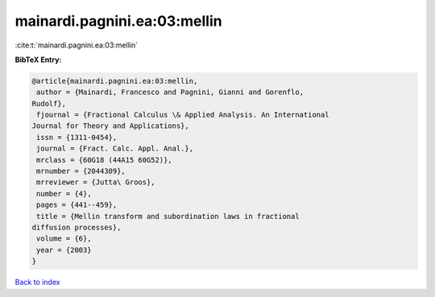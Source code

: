 mainardi.pagnini.ea:03:mellin
=============================

:cite:t:`mainardi.pagnini.ea:03:mellin`

**BibTeX Entry:**

.. code-block:: bibtex

   @article{mainardi.pagnini.ea:03:mellin,
    author = {Mainardi, Francesco and Pagnini, Gianni and Gorenflo,
   Rudolf},
    fjournal = {Fractional Calculus \& Applied Analysis. An International
   Journal for Theory and Applications},
    issn = {1311-0454},
    journal = {Fract. Calc. Appl. Anal.},
    mrclass = {60G18 (44A15 60G52)},
    mrnumber = {2044309},
    mrreviewer = {Jutta\ Groos},
    number = {4},
    pages = {441--459},
    title = {Mellin transform and subordination laws in fractional
   diffusion processes},
    volume = {6},
    year = {2003}
   }

`Back to index <../By-Cite-Keys.html>`__
